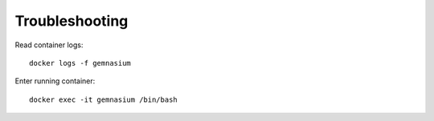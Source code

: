 Troubleshooting
===============

Read container logs::

    docker logs -f gemnasium

Enter running container::

    docker exec -it gemnasium /bin/bash

